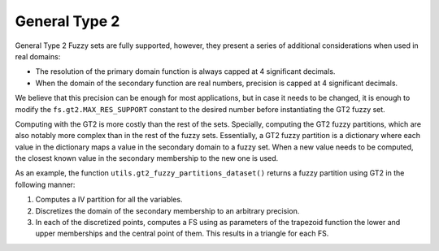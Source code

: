 .. _gt2:

General Type 2
=======================================

General Type 2 Fuzzy sets are fully supported, however, they present a series of additional considerations when used in real domains:

- The resolution of the primary domain function is always capped at 4 significant decimals.
- When the domain of the secondary function are real numbers, precision is capped at 4 significant decimals.

We believe that this precision can be enough for most applications, but in case it needs to be changed, it is enough to modify the ``fs.gt2.MAX_RES_SUPPORT`` constant to the desired number before instantiating the GT2 fuzzy set.

Computing with the GT2 is more costly than the rest of the sets. Specially, computing the GT2 fuzzy partitions, which are also notably more complex than in the rest of the fuzzy sets.
Essentially, a GT2 fuzzy partition is a dictionary where each value in the dictionary maps a value in the secondary domain to a fuzzy set.
When a new value needs to be computed, the closest known value in the secondary membership to the new one is used.

As an example, the function ``utils.gt2_fuzzy_partitions_dataset()`` returns a fuzzy partition using GT2 in the following manner:

1. Computes a IV partition for all the variables.
2. Discretizes the domain of the secondary membership to an arbitrary precision.
3. In each of the discretized points, computes a FS using as parameters of the trapezoid function the lower and upper memberships and the central point of them. This results in a triangle for each FS.